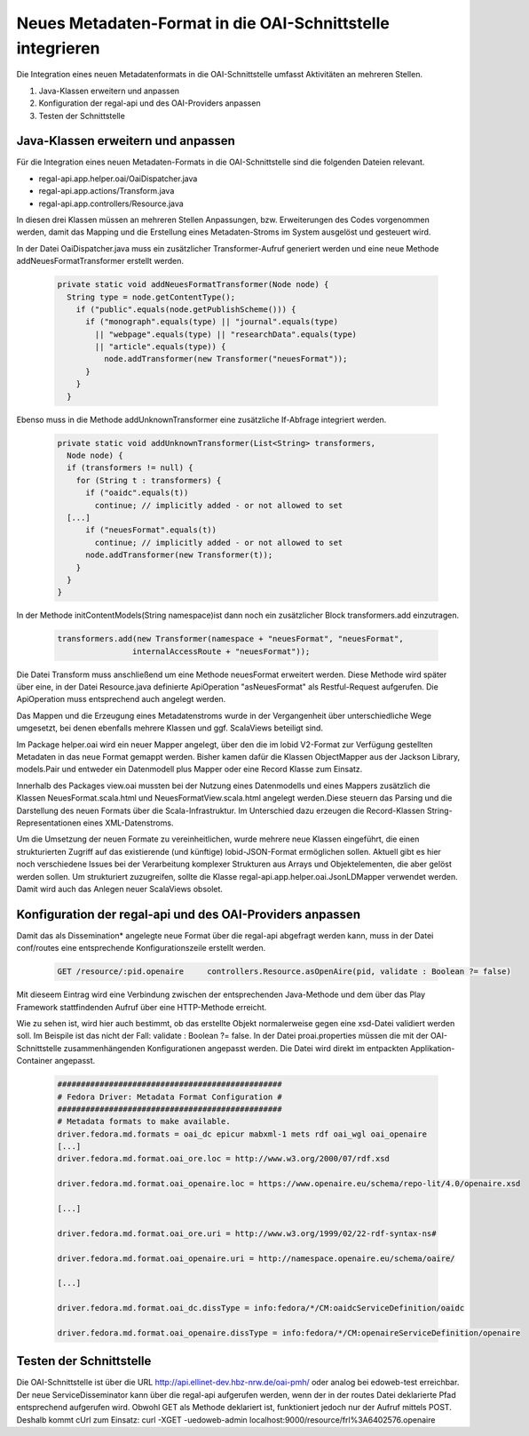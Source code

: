 Neues Metadaten-Format in die OAI-Schnittstelle integrieren
===========================================================

Die Integration eines neuen Metadatenformats in die OAI-Schnittstelle umfasst Aktivitäten an mehreren Stellen.

1. Java-Klassen erweitern und anpassen
2. Konfiguration der regal-api und des OAI-Providers anpassen
3. Testen der Schnittstelle

Java-Klassen erweitern und anpassen
-----------------------------------

Für die Integration eines neuen Metadaten-Formats in die OAI-Schnittstelle sind die folgenden Dateien relevant.

* regal-api.app.helper.oai/OaiDispatcher.java
* regal-api.app.actions/Transform.java
* regal-api.app.controllers/Resource.java

In diesen drei Klassen müssen an mehreren Stellen Anpassungen, bzw. Erweiterungen des Codes vorgenommen werden, damit das Mapping und die Erstellung 
eines Metadaten-Stroms im System ausgelöst und gesteuert wird.

In der Datei OaiDispatcher.java muss ein zusätzlicher Transformer-Aufruf generiert werden und eine neue Methode addNeuesFormatTransformer erstellt werden. 

 .. code:: java

    private static void addNeuesFormatTransformer(Node node) {
      String type = node.getContentType();
        if ("public".equals(node.getPublishScheme())) {
          if ("monograph".equals(type) || "journal".equals(type)
            || "webpage".equals(type) || "researchData".equals(type)
            || "article".equals(type)) {
              node.addTransformer(new Transformer("neuesFormat"));
          }
        }
      } 


Ebenso muss in die Methode addUnknownTransformer eine zusätzliche If-Abfrage integriert werden.

 .. code:: java

    private static void addUnknownTransformer(List<String> transformers,
      Node node) {
      if (transformers != null) {
        for (String t : transformers) {
          if ("oaidc".equals(t))
            continue; // implicitly added - or not allowed to set
      [...]
          if ("neuesFormat".equals(t))
            continue; // implicitly added - or not allowed to set
          node.addTransformer(new Transformer(t));
        }
      }
    }

In der Methode initContentModels(String namespace)ist dann noch ein zusätzlicher Block transformers.add einzutragen.

 .. code:: java

		transformers.add(new Transformer(namespace + "neuesFormat", "neuesFormat",
				internalAccessRoute + "neuesFormat"));



Die Datei Transform muss anschließend um eine Methode neuesFormat erweitert werden. Diese Methode wird später über eine, in der Datei Resource.java definierte 
ApiOperation "asNeuesFormat" als Restful-Request aufgerufen. Die ApiOperation muss entsprechend auch angelegt werden.  

Das Mappen und die Erzeugung eines Metadatenstroms wurde in der Vergangenheit über unterschiedliche Wege umgesetzt, bei denen ebenfalls mehrere Klassen und ggf.
ScalaViews beteiligt sind.

Im Package helper.oai wird ein neuer Mapper angelegt, über den die im lobid V2-Format zur Verfügung gestellten Metadaten in das neue Format gemappt werden. 
Bisher kamen dafür die Klassen ObjectMapper aus der Jackson Library, models.Pair und entweder ein Datenmodell plus Mapper oder eine Record Klasse zum Einsatz. 

Innerhalb des Packages view.oai mussten bei der Nutzung eines Datenmodells und eines Mappers zusätzlich die Klassen NeuesFormat.scala.html und 
NeuesFormatView.scala.html angelegt werden.Diese steuern das Parsing und die Darstellung des neuen Formats über die Scala-Infrastruktur. 
Im Unterschied dazu erzeugen die Record-Klassen String-Representationen eines XML-Datenstroms.

Um die Umsetzung der neuen Formate zu vereinheitlichen, wurde mehrere neue Klassen eingeführt, die einen strukturierten Zugriff auf das existierende 
(und künftige) lobid-JSON-Format ermöglichen sollen. Aktuell gibt es hier noch verschiedene Issues bei der Verarbeitung komplexer Strukturen aus Arrays und 
Objektelementen, die aber gelöst werden sollen. Um strukturiert zuzugreifen, sollte die Klasse regal-api.app.helper.oai.JsonLDMapper verwendet werden. Damit 
wird auch das Anlegen neuer ScalaViews obsolet.


    
      

Konfiguration der regal-api und des OAI-Providers anpassen
----------------------------------------------------------

Damit das als Dissemination* angelegte neue Format über die regal-api abgefragt werden kann, muss in der Datei conf/routes eine entsprechende Konfigurationszeile erstellt werden.

 .. code:: bash

    GET /resource/:pid.openaire	    controllers.Resource.asOpenAire(pid, validate : Boolean ?= false)

Mit dieseem Eintrag wird eine Verbindung zwischen der entsprechenden Java-Methode und dem über das Play Framework stattfindenden Aufruf über eine HTTP-Methode erreicht.  

Wie zu sehen ist, wird hier auch bestimmt, ob das erstellte Objekt normalerweise gegen eine xsd-Datei validiert werden soll. Im Beispile ist das nicht der Fall: validate : Boolean ?= false. 
In der Datei proai.properties müssen die mit der OAI-Schnittstelle zusammenhängenden Konfigurationen angepasst werden. Die Datei wird direkt im entpackten Applikation-Container angepasst. 

 .. code:: bash

    ################################################
    # Fedora Driver: Metadata Format Configuration #
    ################################################
    # Metadata formats to make available.
    driver.fedora.md.formats = oai_dc epicur mabxml-1 mets rdf oai_wgl oai_openaire
    [...]
    driver.fedora.md.format.oai_ore.loc = http://www.w3.org/2000/07/rdf.xsd
    
    driver.fedora.md.format.oai_openaire.loc = https://www.openaire.eu/schema/repo-lit/4.0/openaire.xsd
    
    [...]

    driver.fedora.md.format.oai_ore.uri = http://www.w3.org/1999/02/22-rdf-syntax-ns#
    
    driver.fedora.md.format.oai_openaire.uri = http://namespace.openaire.eu/schema/oaire/
    
    [...]

    driver.fedora.md.format.oai_dc.dissType = info:fedora/*/CM:oaidcServiceDefinition/oaidc
    
    driver.fedora.md.format.oai_openaire.dissType = info:fedora/*/CM:openaireServiceDefinition/openaire
    


Testen der Schnittstelle
------------------------

Die OAI-Schnittstelle ist über die URL http://api.ellinet-dev.hbz-nrw.de/oai-pmh/ oder analog bei edoweb-test erreichbar.
Der neue ServiceDisseminator kann über die regal-api aufgerufen werden, wenn der in der routes Datei deklarierte Pfad entsprechend aufgerufen wird. 
Obwohl GET als Methode deklariert ist, funktioniert jedoch nur der Aufruf mittels POST. Deshalb kommt cUrl zum Einsatz: curl -XGET -uedoweb-admin localhost:9000/resource/frl%3A6402576.openaire
